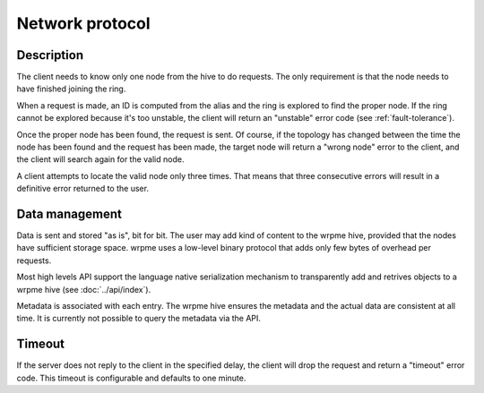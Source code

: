 Network protocol
**************************************************

Description
=====================================================

The client needs to know only one node from the hive to do requests. The only requirement is that the node needs to have finished joining the ring.

When a request is made, an ID is computed from the alias and the ring is explored to find the proper node. If the ring cannot be explored because it's too unstable, the client will return an "unstable" error code (see :ref:`fault-tolerance`).

Once the proper node has been found, the request is sent. Of course, if the topology has changed between the time the node has been found and the request has been made, the target node will return a "wrong node" error to the client, and the client will search again for the valid node.

A client attempts to locate the valid node only three times. That means that three consecutive errors will result in a definitive error returned to the user.


Data management
=====================================================

Data is sent and stored "as is", bit for bit. The user may add kind of content to the wrpme hive, provided that the nodes have sufficient storage space. wrpme uses a low-level binary protocol that adds only few bytes of overhead per requests.

Most high levels API support the language native serialization mechanism to transparently add and retrives objects to a wrpme hive (see :doc:`../api/index`).

Metadata is associated with each entry. The wrpme hive ensures the metadata and the actual data are consistent at all time. It is currently not possible to query the metadata via the API.


Timeout
=====================================================

If the server does not reply to the client in the specified delay, the client will drop the request and return a "timeout" error code. This timeout is configurable and defaults to one minute.


